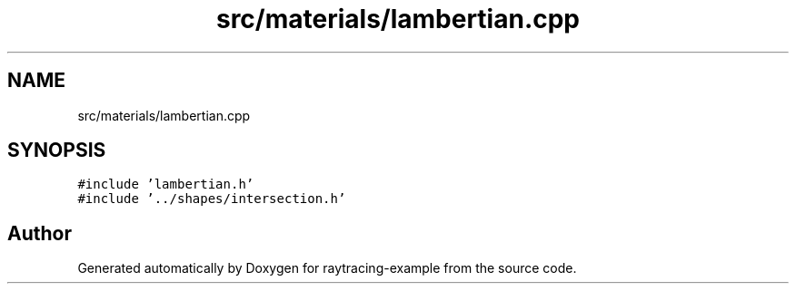 .TH "src/materials/lambertian.cpp" 3 "raytracing-example" \" -*- nroff -*-
.ad l
.nh
.SH NAME
src/materials/lambertian.cpp
.SH SYNOPSIS
.br
.PP
\fC#include 'lambertian\&.h'\fP
.br
\fC#include '\&.\&./shapes/intersection\&.h'\fP
.br

.SH "Author"
.PP 
Generated automatically by Doxygen for raytracing-example from the source code\&.
